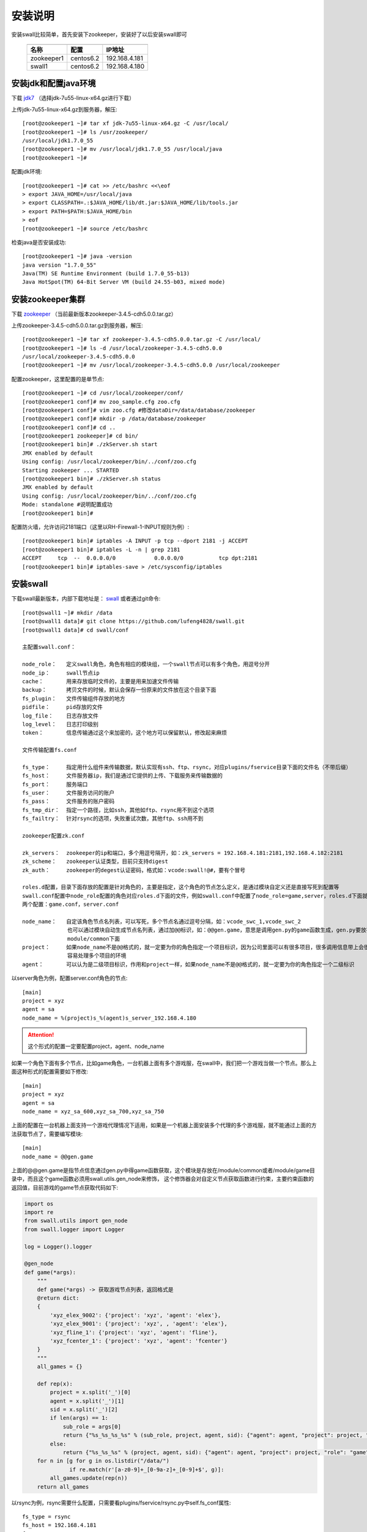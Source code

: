 安装说明
=====================

安装swall比较简单，首先安装下zookeeper，安装好了以后安装swall即可

    ===========   =========   =============
    -----------   ---------   -------------
    名称           配置        IP地址
    ===========   =========   =============
    zookeeper1    centos6.2   192.168.4.181
    swall1        centos6.2   192.168.4.180
    ===========   =========   =============



安装jdk和配置java环境
------------------------


下载 jdk7_ （选择jdk-7u55-linux-x64.gz进行下载）

上传jdk-7u55-linux-x64.gz到服务器，解压::

    [root@zookeeper1 ~]# tar xf jdk-7u55-linux-x64.gz -C /usr/local/
    [root@zookeeper1 ~]# ls /usr/zookeeper/
    /usr/local/jdk1.7.0_55
    [root@zookeeper1 ~]# mv /usr/local/jdk1.7.0_55 /usr/local/java
    [root@zookeeper1 ~]#

配置jdk环境::

    [root@zookeeper1 ~]# cat >> /etc/bashrc <<\eof
    > export JAVA_HOME=/usr/local/java
    > export CLASSPATH=.:$JAVA_HOME/lib/dt.jar:$JAVA_HOME/lib/tools.jar
    > export PATH=$PATH:$JAVA_HOME/bin
    > eof
    [root@zookeeper1 ~]# source /etc/bashrc

检查java是否安装成功::

    [root@zookeeper1 ~]# java -version
    java version "1.7.0_55"
    Java(TM) SE Runtime Environment (build 1.7.0_55-b13)
    Java HotSpot(TM) 64-Bit Server VM (build 24.55-b03, mixed mode)



安装zookeeper集群
------------------------


下载 zookeeper_ （当前最新版本zookeeper-3.4.5-cdh5.0.0.tar.gz）

上传zookeeper-3.4.5-cdh5.0.0.tar.gz到服务器，解压::

    [root@zookeeper1 ~]# tar xf zookeeper-3.4.5-cdh5.0.0.tar.gz -C /usr/local/
    [root@zookeeper1 ~]# ls -d /usr/local/zookeeper-3.4.5-cdh5.0.0
    /usr/local/zookeeper-3.4.5-cdh5.0.0
    [root@zookeeper1 ~]# mv /usr/local/zookeeper-3.4.5-cdh5.0.0 /usr/local/zookeeper

配置zookeeper，这里配置的是单节点::

    [root@zookeeper1 ~]# cd /usr/local/zookeeper/conf/
    [root@zookeeper1 conf]# mv zoo_sample.cfg zoo.cfg
    [root@zookeeper1 conf]# vim zoo.cfg #修改dataDir=/data/database/zookeeper
    [root@zookeeper1 conf]# mkdir -p /data/database/zookeeper
    [root@zookeeper1 conf]# cd ..
    [root@zookeeper1 zookeeper]# cd bin/
    [root@zookeeper1 bin]# ./zkServer.sh start
    JMX enabled by default
    Using config: /usr/local/zookeeper/bin/../conf/zoo.cfg
    Starting zookeeper ... STARTED
    [root@zookeeper1 bin]# ./zkServer.sh status
    JMX enabled by default
    Using config: /usr/local/zookeeper/bin/../conf/zoo.cfg
    Mode: standalone #说明配置成功
    [root@zookeeper1 bin]#

配置防火墙，允许访问2181端口（这里以RH-Firewall-1-INPUT规则为例）::

    [root@zookeeper1 bin]# iptables -A INPUT -p tcp --dport 2181 -j ACCEPT
    [root@zookeeper1 bin]# iptables -L -n | grep 2181
    ACCEPT     tcp  --  0.0.0.0/0            0.0.0.0/0           tcp dpt:2181
    [root@zookeeper1 bin]# iptables-save > /etc/sysconfig/iptables


安装swall
------------------------

下载swall最新版本，内部下载地址是： swall_ 或者通过git命令::

    [root@swall1 ~]# mkdir /data
    [root@swall1 data]# git clone https://github.com/lufeng4828/swall.git
    [root@swall1 data]# cd swall/conf

    主配置swall.conf：

    node_role：   定义swall角色，角色有相应的模块组，一个swall节点可以有多个角色，用逗号分开
    node_ip：     swall节点ip
    cache：       用来存放临时文件的，主要是用来加速文件传输
    backup：      拷贝文件的时候，默认会保存一份原来的文件放在这个目录下面
    fs_plugin：   文件传输组件存放的地方
    pidfile：     pid存放的文件
    log_file：    日志存放文件
    log_level：   日志打印级别
    token：       信息传输通过这个来加密的，这个地方可以保留默认，修改起来麻烦

    文件传输配置fs.conf

    fs_type：     指定用什么组件来传输数据，默认实现有ssh、ftp、rsync，对应plugins/fservice目录下面的文件名（不带后缀）
    fs_host：     文件服务器ip，我们是通过它提供的上传、下载服务来传输数据的
    fs_port：     服务端口
    fs_user：     文件服务访问的账户
    fs_pass：     文件服务的账户密码
    fs_tmp_dir：  指定一个路径，比如ssh，其他如ftp、rsync用不到这个选项
    fs_failtry：  针对rsync的选项，失败重试次数，其他ftp、ssh用不到

    zookeeper配置zk.conf

    zk_servers：  zookeeper的ip和端口，多个用逗号隔开，如：zk_servers = 192.168.4.181:2181,192.168.4.182:2181
    zk_scheme：   zookeeper认证类型，目前只支持digest
    zk_auth：     zookeeper的degest认证密码，格式如：vcode:swall!@#，要有个冒号

    roles.d配置，目录下面存放的配置是针对角色的，主要是指定，这个角色的节点怎么定义，是通过模块自定义还是直接写死到配置等
    swall.conf配置中node_role配置的角色对应roles.d下面的文件，例如swall.conf中配置了node_role=game,server，roles.d下面就有
    两个配置：game.conf，server.conf

    node_name：   自定该角色节点名列表，可以写死，多个节点名通过逗号分隔，如：vcode_swc_1,vcode_swc_2
                  也可以通过模块自动生成节点名列表，通过加@@标识，如：@@gen.game，意思是调用gen.py的game函数生成，gen.py要放在
                  module/common下面
    project：     如果node_name不是@@格式的，就一定要为你的角色指定一个项目标识，因为公司里面可以有很多项目，很多调用信息带上会很
                  容易处理多个项目的环境
    agent：       可以认为是二级项目标识，作用和project一样，如果node_name不是@@格式的，就一定要为你的角色指定一个二级标识

以server角色为例，配置server.conf角色的节点::

    [main]
    project = xyz
    agent = sa
    node_name = %(project)s_%(agent)s_server_192.168.4.180

.. attention::

    这个形式的配置一定要配置project，agent、node_name

如果一个角色下面有多个节点，比如game角色，一台机器上面有多个游戏服，在swall中，我们把一个游戏当做一个节点。那么上面这种形式的配置需要如下修改::

    [main]
    project = xyz
    agent = sa
    node_name = xyz_sa_600,xyz_sa_700,xyz_sa_750

上面的配置在一台机器上面支持一个游戏代理情况下适用，如果是一个机器上面安装多个代理的多个游戏服，就不能通过上面的方法获取节点了，需要编写模块::

    [main]
    node_name = @@gen.game

上面的@@gen.game是指节点信息通过gen.py中得game函数获取，这个模块是存放在/module/common或者/module/game目录中，而且这个game函数必须用swall.utils.gen_node来修饰，
这个修饰器会对自定义节点获取函数进行约束，主要约束函数的返回值，目前游戏的game节点获取代码如下:

.. code:: python

    import os
    import re
    from swall.utils import gen_node
    from swall.logger import Logger

    log = Logger().logger

    @gen_node
    def game(*args):
        """
        def game(*args) -> 获取游戏节点列表，返回格式是
        @return dict:
        {
            'xyz_elex_9002': {'project': 'xyz', 'agent': 'elex'},
            'xyz_elex_9001': {'project': 'xyz', , 'agent': 'elex'},
            'xyz_fline_1': {'project': 'xyz', 'agent': 'fline'},
            'xyz_fcenter_1': {'project': 'xyz', 'agent': 'fcenter'}
        }
        """
        all_games = {}

        def rep(x):
            project = x.split('_')[0]
            agent = x.split('_')[1]
            sid = x.split('_')[2]
            if len(args) == 1:
                sub_role = args[0]
                return {"%s_%s_%s_%s" % (sub_role, project, agent, sid): {"agent": agent, "project": project, "role": "game"}}
            else:
                return {"%s_%s_%s" % (project, agent, sid): {"agent": agent, "project": project, "role": "game"}}
        for n in [g for g in os.listdir("/data/")
                  if re.match(r'[a-z0-9]+_[0-9a-z]+_[0-9]+$', g)]:
            all_games.update(rep(n))
        return all_games

以rsync为例，rsync需要什么配置，只需要看plugins/fservice/rsync.py中self.fs_conf属性::

    fs_type = rsync
    fs_host = 192.168.4.181
    fs_port = 61768
    fs_user = swall
    fs_pass = vGjeVUncnbPV8CcZ
    fs_tmp_dir = /data/swall_fs
    fs_failtry = 3


配置rsync，一定要192.168.4.181的rsync服务已经正确运行了，下面给出配置rsync过程，这里我们把rsync也配置到192.168.4.181::

    [root@zookeeper1 ~]# useradd swall
    [root@zookeeper1 ~]# mkdir /data/swall_fs
    [root@zookeeper1 ~]# chown -R swall:swall
    [root@zookeeper1 ~]# vim /etc/rsyncd.conf


rsync配置如下::

    secrets file = /etc/rsyncd.secrets
    list = no
    port = 61768
    read only = yes
    uid = swall
    gid = swall
    max connections = 3000
    log file = /var/log/rsyncd_swall.log
    pid file = /var/run/rsyncd_swall.pid
    lock file = /var/run/rsync_swall.lock

    [swall_fs]
    path = /data/swall_fs
    auth users = swall
    read only = no

设置rsync密码::

    [root@zookeeper1 ~]# echo 'swall:vGjeVUncnbPV8CcZ' > /etc/rsyncd.secrets
    [root@zookeeper1 ~]# chmod 600 /etc/rsyncd.secrets


防火墙要允许访问61768端口::

    [root@zookeeper1 bin]# iptables -A INPUT -p tcp --dport 61768 -j ACCEPT
    [root@zookeeper1 bin]# iptables -L -n | grep 61768
    ACCEPT     tcp  --  0.0.0.0/0            0.0.0.0/0           tcp dpt:61768
    [root@zookeeper1 bin]# iptables-save > /etc/sysconfig/iptables

运行rsync::

    [root@zookeeper1 bin]# rsync --port=61768 --config=/etc/rsyncd.conf --daemon


测试rsync是否正常服务,登录其他机器，这里以192.168.4.180为例::

    [root@swall1 ~]# RSYNC_PASSWORD=vGjeVUncnbPV8CcZ rsync -a --port=61768 --partial /etc/services swall@192.168.8.180::swall_fs/service
    [root@swall1 ~]# echo $?
    0
    [root@swall1 ~]# RSYNC_PASSWORD=vGjeVUncnbPV8CcZ rsync -a --port=61768 --partial swall@192.168.8.180::swall_fs/service /tmp/service
    [root@swall1 ~]# ll /tmp/service
    -rw-r--r-- 1 root root 640999 Jan 12  2010 /tmp/service

如上，说明rsync配置成功。

在启动swall之前，下面给出一个完整配置示例::

    ###swall.conf配置
    [main]
    node_role = game,server
    node_ip = 192.168.8.180
    cache = var/cache
    module = module/
    backup = var/backup
    fs_plugin = plugins/fservice
    pidfile = /tmp/.swall.pid
    log_file = /data/logs/swall.log
    log_level = INFO
    token = yhIC7oenuJDpBxqyP3GSHn7mgQThRHtOnNNwqpJnyPVhR1n9Y9Q+/T3PJfjYCZdiGRrX03CM+VI=

    ###fs.conf配置
    fs_type = rsync
    fs_host = 192.168.4.181
    fs_port = 61768
    fs_user = swall
    fs_pass = vGjeVUncnbPV8CcZ
    fs_tmp_dir = /data/swall_fs
    fs_failtry = 3

    ###zk.conf配置
    [main]
    zk_servers = 192.168.4.181:2181
    zk_scheme = digest
    zk_auth = vcode:swall!@#
    root=/swall
    nodes=%(root)s/nodes

    ###roles.d/server.conf角色配置
    [main]
    project = swall
    agent = sa
    node_name = %(project)s_%(agent)s_server_192.168.8.180

    ###roles.d/game.conf配置
    [main]
    node_name = @@gen.game


第一次配置swall集群下初始化zookeeper目录::

    [root@swall1 ~]# cd /data/swall/bin
    [root@swall1 ~]# ./swall init

启动swall节点程序::

    [root@swall1 ~]# cd /data/swall/bin
    [root@swall1 ~]# ./swall server start

测试命令::

    [root@swall1 ~]# swall ctl server "*"  sys.ping
    ####################
    [server] xyz_sa_server_192.168.8.180 : 1
    ####################
    一共执行了[1]个


swall简单用法
------------------------

swall的管理工具是swall，使用方法如下::

    Usage: cmd.py ctl  <role> [target] <module.function> [arguments]

    Send command to swall server.

    Options:
    -h, --help            show this help message and exit

    Options for swall ctl:
    -e EXCLUDE, --exclude=EXCLUDE
                        Specify the exclude hosts by regix

    -t TIMEOUT, --timeout=TIMEOUT
                        Specify the timeout,the unit is second

    -r, --is_raw        Specify the raw output
    -n NTHREAD, --nthread=NTHREAD
                        Specify running nthread

    Options for conf_dir:
    -c CONFIG_DIR, --config_dir=CONFIG_DIR
                        Pass in an alternative configuration dir. Default: /data/swall/conf

*参数解释*

.. note::

    role：指的是在swall.conf的node_role配置角色，只有配置了对应的role才能接收到命令

    target：通配符或者正则，通配符只支持*号，用来匹配具体的节点，主要去匹配swall.conf的node_name

    module.function：要执行的函数，例如sys.ping，有内置函数和自定义函数

    arguments：传递到module.function中的参数，支持位置参数和关键字参数

*选项解释*

.. note::

    --exclude：  需要从target刷选的列表中排除，支持通配符和正则

    --timeout：  设置超时

    --is_raw:    打印结果需要显示颜色

    --nthread：  需要多少个线程去执行任务，如果为1，代表一个swall接收到的任务只会在一个线程中执行


**下面演示一些功能函数的使用**

查看swall通讯是否正常::

    [root@swall1 ~]# swall ctl server "*"  sys.ping --timeout=10
    ####################
    [server] xyz_sa_server_192.168.8.190 : 1
    [server] xyz_sa_server_192.168.8.191 : 1
    [server] xyz_sa_server_192.168.8.195 : 1
    [server] xyz_sa_server_192.168.8.198 : 1
    [server] xyz_sa_server_192.168.8.203 : 1
    [server] xyz_sa_server_192.168.8.180 : 1
    ####################
    一共执行了[6]个

    
拷贝文件到远程::

    [root@swall1 ~]# swall ctl server "*"  sys.copy /etc/hosts /tmp/xx_hosts --timeout=10
    ####################
    [server] xyz_sa_server_192.168.8.190 : 1
    [server] xyz_sa_server_192.168.8.191 : 1
    [server] xyz_sa_server_192.168.8.195 : 1
    [server] xyz_sa_server_192.168.8.198 : 1
    [server] xyz_sa_server_192.168.8.203 : 1
    [server] xyz_sa_server_192.168.8.180 : 1
    ####################
    一共执行了[6]个
    [root@swall1 ~]# swall ctl server "*"  sys.copy /etc/hosts /tmp/xx_hosts ret_type=full --timeout=10
    ####################
    [server] xyz_sa_server_192.168.8.190 : /tmp/xx_hosts
    [server] xyz_sa_server_192.168.8.191 : /tmp/xx_hosts
    [server] xyz_sa_server_192.168.8.195 : /tmp/xx_hosts
    [server] xyz_sa_server_192.168.8.198 : /tmp/xx_hosts
    [server] xyz_sa_server_192.168.8.203 : /tmp/xx_hosts
    [server] xyz_sa_server_192.168.8.180 : /tmp/xx_hosts
    ####################
    一共执行了[6]个
    [root@swall1 ~]#

从远程拷贝文件到当前::

    [root@swall1 ~]# swall ctl server "xyz_sa_server_192.168.8.190"  sys.get /etc/services /tmp/xxx_service
    ####################
    [server] xyz_sa_server_192.168.8.190 : /tmp/xxx_service
    ####################
    一共执行了[1]个
    [root@swall1 ~]#


执行shell命令::

    [root@swall1 ~]# swall ctl server "xyz_sa_server_192.168.8.190"  cmd.call 'df -h | grep data'
    ####################
    [server] xyz_sa_server_192.168.8.190 : {'pid': 5329, 'retcode': 0, 'stderr': None, 'stdout': '/dev/sda5              73G   15G   55G  21% /data'}
    ####################

    [root@swall1 ~]# swall ctl server "xyz_sa_server_192.168.8.190"  cmd.call 'df -h | grep data' ret_type=stdout
    ####################
    [server] xyz_sa_server_192.168.8.190 : /dev/sda5              73G   15G   55G  21% /data
    ####################
    一共执行了[1]个
    [root@swall1 ~]#

.. raw:: html

    <style> .red {color:red} </style>

.. role:: red

.. note::

    *调用模块的时候如果不知道怎么使用模块，不知道传什么参数，怎么办？*

    :red:`答：每个函数后面加上 help参数都会打印这个函数使用说明`

    ::

        [root@swall1 ~]# swall ctl server "xyz_sa_server_192.168.8.190"  sys.copy help
        ####################
        [server] xyz_sa_server_192.168.8.190 :
            def copy(*args, **kwargs) -> 拷贝文件到远程 可以增加一个ret_type=full，支持返回文件名
            @param args list:支持位置参数，例如 sys.copy /etc/src.tar.gz /tmp/src.tar.gz ret_type=full
            @param kwargs dict:支持关键字参数，例如sys.copy local_path=/etc/src.tar.gz remote_path=/tmp/src.tar.gz
            @return int:1 if success else 0
        ####################
        一共执行了[1]个


.. note::

    *需要查看摸个模块的函数列表，怎么办？*

    :red:`答：提供了一个sys.funcs函数可以解决这个问题，需要输入想要查看的模块名称（不带后缀）`

    ::

        [root@swall1 ~]# swall ctl server "xyz_sa_server_192.168.8.190"  sys.funcs sys
        ####################
        [server] xyz_sa_server_192.168.8.190 : ('sys.rsync_module', 'sys.get', 'sys.job_info', 'sys.exprs', 'sys.copy', 'sys.ping', 'sys.reload_env', 'sys.funcs', 'sys.roles', 'sys.reload_node', 'sys.reload_module')
        ####################
        一共执行了[1]个
        [root@swall1 ~]#



如果写好了模块并且存放如当前节点的/module/{role}，这里的{role}对应你要同步的角色，/module/common是所有角色公用的模块，现在为server同步模块如下::

    [root@swall1 ~]# swall ctl server "xyz_sa_server_192.168.8.190"  sys.rsync_module
    ####################
    [server] xyz_sa_server_192.168.8.190 : 1
    ####################
    一共执行了[1]个

:red:`支持同步个别模块，多个需要用逗号分隔`::

    [root@swall1 ~]# swall ctl server "xyz_sa_server_192.168.8.190"  sys.rsync_module server_tools.py
    ####################
    [server] xyz_sa_server_192.168.8.190 : 1
    ####################
    一共执行了[1]个
    [root@swall1 ~]#



swall高级用法
------------------------

swall提供一些内置变量，使用在参数中，在真正执行的时候会被替换，查看当前系统支持的“系统变量”::

    [root@swall1 ~]# swall ctl server "xyz_sa_server_192.168.8.190"  sys.get_env
    ####################
    [server] xyz_sa_server_192.168.8.190 : ('node', 'ip', 'role')

支持node，ip、role这三个系统变量，使用的时候需要加大括号，如{node}、{ip}，查看系统变量的具体值如下::

    [root@swall1 bin]# swall ctl server "*"  sys.exprs "role:{role},ip:{ip},node:{node}"
    ####################
    [server] xyz_sa_server_192.168.8.190 : role:server,ip:192.168.8.190,node:xyz_sa_server_192.168.8.190
    [server] xyz_sa_server_192.168.8.191 : role:server,ip:192.168.8.191,node:xyz_sa_server_192.168.8.191
    [server] xyz_sa_server_192.168.8.195 : role:server,ip:192.168.8.195,node:xyz_sa_server_192.168.8.195
    [server] xyz_sa_server_192.168.8.198 : role:server,ip:192.168.8.198,node:xyz_sa_server_192.168.8.198
    [server] xyz_sa_server_192.168.8.203 : role:server,ip:192.168.8.203,node:xyz_sa_server_192.168.8.203
    [server] xyz_sa_server_192.168.8.180 : role:server,ip:192.168.8.180,node:xyz_sa_server_192.168.8.180
    ####################
    一共执行了[6]个
    [root@swall1 bin]#

什么场景下使用这些系统变量呢？
例如其他节点获取配置的时候，一般情况下，如果你不加系统变量，获取到当前节点的文件是同一个路径，你根本区分不出来，如下::
    
    [root@swall1 bin]# swall ctl server "*"  sys.get /etc/hosts /tmp/
    ####################
    [server] xyz_sa_server_192.168.8.190 : /etc/hosts
    [server] xyz_sa_server_192.168.8.191 : /etc/hosts
    [server] xyz_sa_server_192.168.8.195 : /etc/hosts
    [server] xyz_sa_server_192.168.8.198 : /etc/hosts
    [server] xyz_sa_server_192.168.8.203 : /etc/hosts
    [server] xyz_sa_server_192.168.8.205 : /etc/hosts
    ####################
    一共执行了[6]个
    [root@swall1 bin]#

这里就有一个问题了，所有获取的文件路径都是/etc/hosts，区分不出是那个节点的文件，如果使用系统变量，就不一样了::

    [root@swall1 bin]# swall ctl server "*"  sys.get /etc/hosts /tmp/hosts.{node}
    ####################
    [server] xyz_sa_server_192.168.8.190 : /tmp/hosts.xyz_sa_server_192.168.8.190
    [server] xyz_sa_server_192.168.8.191 : /tmp/hosts.xyz_sa_server_192.168.8.191
    [server] xyz_sa_server_192.168.8.195 : /tmp/hosts.xyz_sa_server_192.168.8.195
    [server] xyz_sa_server_192.168.8.198 : /tmp/hosts.xyz_sa_server_192.168.8.198
    [server] xyz_sa_server_192.168.8.203 : /tmp/hosts.xyz_sa_server_192.168.8.203
    [server] xyz_sa_server_192.168.8.205 : /tmp/hosts.xyz_sa_server_192.168.8.205
    ####################
    一共执行了[6]个
    [root@swall1 bin]#


还有一种场景，在游戏运维中，针对一机多服，假设游戏有/data/xyz_sa_600,/data/xyz_sa_601,/data/xyz_sa_700三个程序，对应三个game的节点，节点名称就是目录名。
如果我要拷贝文件到/data/xyz_sa_600,/data/xyz_sa_601,/data/xyz_sa_700各个目录下，用swall的系统变量替换就很容易解决::
    
    [root@swall1 bin]# swall ctl game "*"  sys.copy /etc/services /data/{node}/ ret_type=full
    ####################
    [game] xyz_sa_600 : /data/xyz_sa_600/services
    [game] xyz_sa_601 : /data/xyz_sa_601/services
    [game] xyz_sa_700 : /data/xyz_sa_700/services
    ####################
    一共执行了[3]个
    [root@swall1 bin]#


.. _swall: https://github.com/lufeng4828/swall.git
.. _zookeeper: http://archive.cloudera.com/cdh5/cdh/5/zookeeper-3.4.5-cdh5.0.0.tar.gz
.. _jdk7: http://www.oracle.com/technetwork/java/javase/downloads/jdk7-downloads-1880260.html
